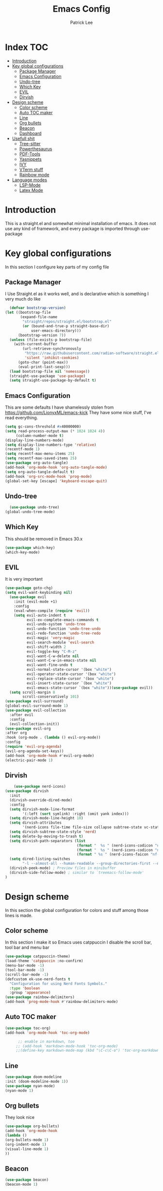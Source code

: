 #+Title: Emacs Config
#+Author: Patrick Lee 
#+email: leepatrick338@gmail.com
#+PROPERTY: header-args :tangle ./init.el


* Index :TOC:
- [[#introduction][Introduction]]
- [[#key-global-configurations][Key global configurations]]
  - [[#package-manager][Package Manager]]
  - [[#emacs-configuration][Emacs Configuration]]
  - [[#undo-tree][Undo-tree]]
  - [[#which-key][Which Key]]
  - [[#evil][EVIL]]
  - [[#dirvish][Dirvish]]
- [[#design-scheme][Design scheme]]
  - [[#color-scheme][Color scheme]]
  - [[#auto-toc-maker][Auto TOC maker]]
  - [[#line][Line]]
  - [[#org-bullets][Org bullets]]
  - [[#beacon][Beacon]]
  - [[#dashboard][Dashboard]]
- [[#usefull-shit][Usefull shit]]
  - [[#tree-sitter][Tree-sitter]]
  - [[#powerthesaurus][Powerthesaurus]]
  - [[#pdf-tools][PDF-Tools]]
  - [[#yasnippets][Yasnippets]]
  - [[#ivy][IVY]]
  - [[#vterm-stuff][VTerm stuff]]
  - [[#rainbow-mode][Rainbow mode]]
- [[#language-modes][Language modes]]
  - [[#lsp-mode][LSP-Mode]]
  - [[#latex-mode][Latex Mode]]

* Introduction
This is a straight.el and somewhat minimal installation of emacs.
It does not use any kind of framework, and every package is imported through
use-package
* Key global configurations

In this section I configure key parts of my config file
** Package Manager

I Use Straight.el as it works well, and is declarative which is something I very much do like

#+begin_src emacs-lisp
  (defvar bootstrap-version)
(let ((bootstrap-file
       (expand-file-name
        "straight/repos/straight.el/bootstrap.el"
        (or (bound-and-true-p straight-base-dir)
            user-emacs-directory)))
      (bootstrap-version 7))
  (unless (file-exists-p bootstrap-file)
    (with-current-buffer
        (url-retrieve-synchronously
         "https://raw.githubusercontent.com/radian-software/straight.el/develop/install.el"
         'silent 'inhibit-cookies)
      (goto-char (point-max))
      (eval-print-last-sexp)))
  (load bootstrap-file nil 'nomessage))
  (straight-use-package 'use-package)
  (setq straight-use-package-by-default t)
#+end_src
** Emacs Configuration
This are some defaults I have shamelessly stolen from  https://github.com/LionyxML/emacs-kick
They have some nice stuff, I've read everything.

#+begin_src emacs-lisp
  (setq gc-cons-threshold #x40000000)
  (setq read-process-output-max (* 1024 1024 4))
       (column-number-mode t)                                                    
  (display-line-numbers-mode)
  (setq display-line-numbers-type 'relative)
  (recentf-mode 1)
  (setq recentf-max-menu-items 25)
  (setq recentf-max-saved-items 25)
  (use-package org-auto-tangle)
  (add-hook 'org-mode-hook 'org-auto-tangle-mode)
  (setq org-auto-tangle-default t)
  (add-hook 'org-src-mode-hook 'prog-mode)
  (global-set-key [escape] 'keyboard-escape-quit)
#+end_src

** Undo-tree
#+begin_src emacs-lisp
  (use-package undo-tree)
(global-undo-tree-mode)
#+end_src

** Which Key
This should be removed in Emacs 30.x

#+begin_src emacs-lisp
  (use-package which-key)
  (which-key-mode)
#+end_src
** EVIL
It is very important

#+begin_src emacs-lisp
  (use-package goto-chg)
  (setq evil-want-keybinding nil)
    (use-package evil
      :init (evil-mode +1)
      :config
      (eval-when-compile (require 'evil))
      (setq evil-auto-indent t
            evil-ex-complete-emacs-commands t
            evil-undo-system 'undo-tree
            evil-undo-function 'undo-tree-undo
            evil-redo-function 'undo-tree-redo
            evil-magic 'very-magic
            evil-search-module 'evil-search
            evil-shift-width 2
            evil-toggle-key "C-M-z"
            evil-want-C-w-delete nil
            evil-want-C-w-in-emacs-state nil
            evil-want-fine-undo t
            evil-normal-state-cursor '(box "white")
            evil-operator-state-cursor '(box "white")
            evil-replace-state-cursor '(box "white")
            evil-insert-state-cursor `(box "white")
            evil-emacs-state-cursor `(box "white"))(use-package evil))
    (setq scroll-margin 8
          scroll-conservatively 101)
  (use-package evil-surround)
  (global-evil-surround-mode 1)
  (use-package evil-collection
    :after evil
    :config
    (evil-collection-init))
  (use-package evil-org
  :after org
  :hook (org-mode . (lambda () evil-org-mode))
  :config
  (require 'evil-org-agenda)
  (evil-org-agenda-set-keys))
  (add-hook 'org-mode-hook #'evil-org-mode)
  (electric-pair-mode 1)
#+end_src
** Dirvish
#+begin_src emacs-lisp
      (use-package nerd-icons)
  (use-package dirvish
    :init
    (dirvish-override-dired-mode)
    :config
    (setq dirvish-mode-line-format
          '(:left (sort symlink) :right (omit yank index)))
    (setq dirvish-mode-line-height 10)
    (setq dirvish-attributes
          '(nerd-icons file-time file-size collapse subtree-state vc-state git-msg))
    (setq dirvish-subtree-state-style 'nerd)
    (setq delete-by-moving-to-trash t)
    (setq dirvish-path-separators (list
                                   (format "  %s " (nerd-icons-codicon "nf-cod-home"))
                                   (format "  %s " (nerd-icons-codicon "nf-cod-root_folder"))
                                   (format " %s " (nerd-icons-faicon "nf-fa-angle_right"))))
    (setq dired-listing-switches
          "-l --almost-all --human-readable --group-directories-first --no-group")
    (dirvish-peek-mode) ; Preview files in minibuffer
    (dirvish-side-follow-mode) ; similar to `treemacs-follow-mode'
  )
#+end_src
* Design scheme
In this section the global configuration for colors and stuff among those lines is made.
** Color scheme
In this section I make it so Emacs uses catppuccin
I disable the scroll bar, tool bar and menu bar
 #+begin_src emacs-lisp
   (use-package catppuccin-theme)
   (load-theme 'catppuccin :no-confirm)
   (menu-bar-mode -1)
   (tool-bar-mode -1)
   (scroll-bar-mode -1)
   (defcustom ek-use-nerd-fonts t
     "Configuration for using Nerd Fonts Symbols."
     :type 'boolean
     :group 'appearance)
   (use-package rainbow-delimiters)
   (add-hook 'prog-mode-hook #'rainbow-delimiters-mode)
 #+end_src

** Auto TOC maker

#+begin_src emacs-lisp
(use-package toc-org)
(add-hook 'org-mode-hook 'toc-org-mode)

      ;; enable in markdown, too
     ;; (add-hook 'markdown-mode-hook 'toc-org-mode)
     ;;(define-key markdown-mode-map (kbd "\C-c\C-o") 'toc-org-markdown-follow-thing-at-point)
#+end_src

** Line

#+begin_src emacs-lisp
  (use-package doom-modeline
  :init (doom-modeline-mode 1))
  (use-package nyan-mode)
  (nyan-mode 1)
#+end_src

** Org bullets
They look nice

#+begin_src emacs-lisp
  (use-package org-bullets)
  (add-hook 'org-mode-hook
  (lambda ()
  (org-bullets-mode 1)
  (org-indent-mode 1)
  (visual-line-mode 1)
  ))
#+end_src


** Beacon
#+begin_src emacs-lisp
(use-package beacon)
(beacon-mode 1)
#+end_src

** TODO Dashboard
Sources for the images
1. https://github.com/egstatsml/emacs_fancy_logos/blob/main/gnu_color.png
2. https://github.com/jeetelongname/doom-banners/blob/master/splashes/emacs/M-x_butterfly.png
3. https://github.com/jeetelongname/doom-banners/blob/master/splashes/others/emacs-logo-vim.png
#+begin_src emacs-lisp
                (use-package dashboard
              :config
            (dashboard-setup-startup-hook))
          (setq initial-buffer-choice (lambda () (get-buffer-create dashboard-buffer-name)))
        (setq dashboard-banner-logo-title "Welcome to bloody Emacs")
        (setq dashboard-startup-banner '("/home/jacobarch/assets/emacs-logo-vim.png" "/home/jacobarch/assets/M-x_butterfly.png" "/home/jacobarch/assets/gnu_color.png"))
      (setq dashboard-display-icons-p t)     ; display icons on both GUI and terminal
      (setq dashboard-icon-type 'nerd-icons) ; use `nerd-icons' package
    (add-to-list 'doom-modeline-mode-alist '(dashboard-mode))
#+end_srC

* Usefull shit
** Tree-sitter
This makes it so colorschemes are applied to files

#+begin_src emacs-lisp
  (use-package tree-sitter)
  (use-package tree-sitter-langs)
  (global-tree-sitter-mode)
  (add-hook 'tree-sitter-after-on-hook #'tree-sitter-hl-mode)
  (setq org-src-fontify-natively t)
#+end_src
** Powerthesaurus
Masochism

#+begin_src emacs-lisp
(use-package powerthesaurus)
#+end_src
** PDF-Tools
Needed for Latex-mode
#+begin_src emacs-lisp
(use-package pdf-tools)
#+end_src
** Yasnippets
This section has the snippets and the snippet library and the snippets library
I have added Doom's snippets (long ahh list)
And yasnippet-snippets

#+begin_src emacs-lisp
    (use-package yasnippet)
    (setq yas-snippet-dirs
  '("~/.config/emacs/snippets"))
  (yas-global-mode 1)
  (use-package yasnippet-snippets)
  (use-package doom-snippets
  :after yasnippet
  :straight (doom-snippets :type git :host github :repo "doomemacs/snippets" :files ("*.el" "*")))
#+end_src
** IVY
Copied straight from DT
https://gitlab.com/dwt1/configuring-emacs/-/blob/main/03-shells-terms-and-theming/config.org_
It works, I like how it looks
That's good enough.
#+begin_src emacs-lisp
(use-package all-the-icons)
  (use-package counsel
    :after ivy
    :diminish
    :config 
      (counsel-mode)
      (setq ivy-initial-inputs-alist nil)) ;; removes starting ^ regex in M-x

  (use-package ivy
    :bind
    ;; ivy-resume resumes the last Ivy-based completion.
    (("C-c C-r" . ivy-resume)
     ("C-x B" . ivy-switch-buffer-other-window))
    :diminish
    :custom
    (setq ivy-use-virtual-buffers t)
    (setq ivy-count-format "(%d/%d) ")
    (setq enable-recursive-minibuffers t)
    :config
    (ivy-mode))

  (use-package all-the-icons-ivy-rich
    :init (all-the-icons-ivy-rich-mode 1))

  (use-package ivy-rich
    :after ivy
    :init (ivy-rich-mode 1) ;; this gets us descriptions in M-x.
    :custom
    (ivy-virtual-abbreviate 'full
     ivy-rich-switch-buffer-align-virtual-buffer t
     ivy-rich-path-style 'abbrev)
    :config
    (ivy-set-display-transformer 'ivy-switch-buffer
                                 'ivy-rich-switch-buffer-transformer))
#+end_src
** VTerm stuff
*** Vterm itself
This sets zsh as my default shell for all (except eshell) terms in emacs as well as a 50 thousand scrollback
#+begin_src emacs-lisp
    (use-package vterm)
    (setq shell-file-name "/usr/bin/zsh"
  vterm-max-scrollback (* 50 1000))
#+end_src
*** Vterm-Toggle
#+begin_src emacs-lisp
  (use-package vterm-toggle
    :after vterm
    :config
    (setq vterm-toggle-fullscreen-p nil)
    (setq vterm-toggle-scope 'project)
    (add-to-list 'display-buffer-alist
                 '((lambda (buffer-or-name _)
                       (let ((buffer (get-buffer buffer-or-name)))
                         (with-current-buffer buffer
                           (or (equal major-mode 'vterm-mode)
                               (string-prefix-p vterm-buffer-name (buffer-name buffer))))))
                    (display-buffer-reuse-window display-buffer-at-bottom)
                    ;;(display-buffer-reuse-window display-buffer-in-direction)
                    ;;display-buffer-in-direction/direction/dedicated is added in emacs27
                    ;;(direction . bottom)
                    ;;(dedicated . t) ;dedicated is supported in emacs27
                    (reusable-frames . visible)
                    (window-height . 0.3))))
#+end_src
** Rainbow mode
#+begin_src emacs-lisp
      (use-package rainbow-mode
    :hook
  ((org-mode prog-mode) . rainbow-mode))
#+end_src
* Language modes
** LSP-Mode
Doom uses this, instead of eglot
I just think it works better
#+begin_src emacs-lisp
(use-package lsp-mode
  :init
  ;; set prefix for lsp-command-keymap (few alternatives - "C-l", "C-c l")
  (setq lsp-keymap-prefix "C-c l")
  :hook (;; replace XXX-mode with concrete major-mode(e. g. python-mode)
         (emacs-lisp-mode . lsp)
         ;; if you want which-key integration
         (lsp-mode . lsp-enable-which-key-integration))
  :commands lsp)
;; optionally
(use-package lsp-ui :commands lsp-ui-mode)
;; if you are helm user
;(use-package helm-lsp :commands helm-lsp-workspace-symbol)
;; if you are ivy user
(use-package lsp-ivy :commands lsp-ivy-workspace-symbol)
(use-package lsp-treemacs :commands lsp-treemacs-errors-list)
#+end_src
** Latex Mode
In this mode I define
- CDlatex, a framework to write math expressions in emacs
-  AucTex a package that does a lot, including previewing latex and formatting
- xenops it just makes writing latex comfier
- latexmk
#+begin_src emacs-lisp
  (use-package auctex)
  (use-package xenops)
  (use-package cdlatex)
  (use-package evil-tex)
#+end_src
